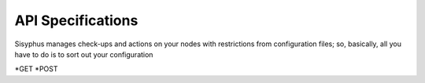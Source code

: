 API Specifications
===============================

Sisyphus manages check-ups and actions on your nodes with restrictions from configuration files;
so, basically, all you have to do is to sort out your configuration

*GET
*POST

